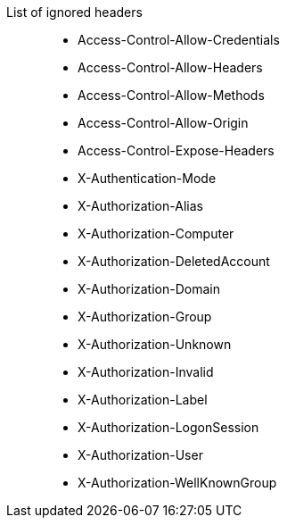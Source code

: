 
List of ignored headers::

 * Access-Control-Allow-Credentials
 * Access-Control-Allow-Headers
 * Access-Control-Allow-Methods
 * Access-Control-Allow-Origin
 * Access-Control-Expose-Headers
 * X-Authentication-Mode
 * X-Authorization-Alias
 * X-Authorization-Computer
 * X-Authorization-DeletedAccount
 * X-Authorization-Domain
 * X-Authorization-Group
 * X-Authorization-Unknown
 * X-Authorization-Invalid
 * X-Authorization-Label
 * X-Authorization-LogonSession
 * X-Authorization-User
 * X-Authorization-WellKnownGroup